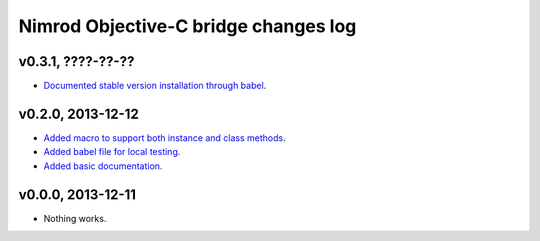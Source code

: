 =====================================
Nimrod Objective-C bridge changes log
=====================================

v0.3.1, ????-??-??
------------------

* `Documented stable version installation through babel
  <https://github.com/gradha/nimrod-objective-c-bridge/issues/7>`_.

v0.2.0, 2013-12-12
------------------

* `Added macro to support both instance and class methods
  <https://github.com/gradha/nimrod-objective-c-bridge/issues/1>`_.
* `Added babel file for local testing
  <https://github.com/gradha/nimrod-objective-c-bridge/issues/2>`_.
* `Added basic documentation
  <https://github.com/gradha/nimrod-objective-c-bridge/issues/4>`_.

v0.0.0, 2013-12-11
------------------

* Nothing works.
